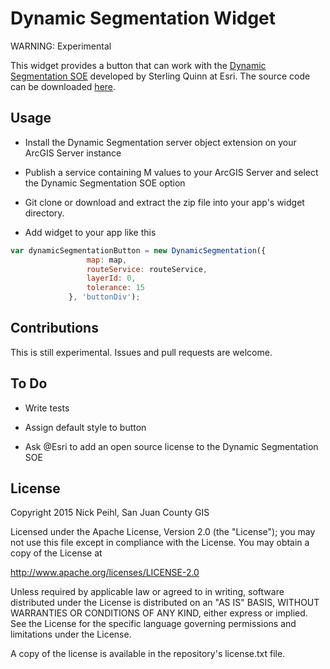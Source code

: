 * Dynamic Segmentation Widget

WARNING: Experimental

This widget provides a button that can work with the [[http://blogs.esri.com/esri/arcgis/2011/08/19/a-server-object-extension-for-performing-dynamic-segmentation/][Dynamic Segmentation SOE]] developed by Sterling Quinn at Esri. The source code can be downloaded [[http://www.arcgis.com/home/item.html?id%3D2ccd7d9d70cf4284b41e45859d2870a0][here]]. 

** Usage

   - Install the Dynamic Segmentation server object extension on your ArcGIS Server instance

   - Publish a service containing M values to your ArcGIS Server and select the Dynamic Segmentation SOE option

   - Git clone or download and extract the zip file into your app's widget directory.

   - Add widget to your app like this

#+begin_src javascript
  var dynamicSegmentationButton = new DynamicSegmentation({
                   map: map,
                   routeService: routeService,
                   layerId: 0,
                   tolerance: 15
               }, 'buttonDiv');
#+End_src

** Contributions
This is still experimental. Issues and pull requests are welcome. 

** To Do

   - Write tests

   - Assign default style to button

   - Ask @Esri to add an open source license to the Dynamic Segmentation SOE

** License

Copyright 2015 Nick Peihl, San Juan County GIS

Licensed under the Apache License, Version 2.0 (the "License"); you may not use this file except in compliance with the License. You may obtain a copy of the License at

[[http://www.apache.org/licenses/LICENSE-2.0]]

Unless required by applicable law or agreed to in writing, software distributed under the License is distributed on an "AS IS" BASIS, WITHOUT WARRANTIES OR CONDITIONS OF ANY KIND, either express or implied. See the License for the specific language governing permissions and limitations under the License.

A copy of the license is available in the repository's license.txt file.
